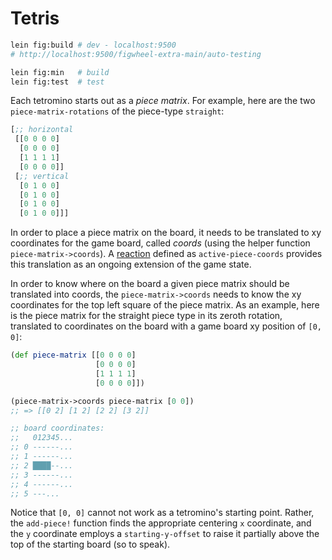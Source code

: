 * Tetris

#+begin_src sh
lein fig:build # dev - localhost:9500
# http://localhost:9500/figwheel-extra-main/auto-testing

lein fig:min   # build
lein fig:test  # test
#+end_src

Each tetromino starts out as a /piece matrix/. For example, here are the two ~piece-matrix-rotations~ of the piece-type ~straight~:

#+begin_src clojure
[;; horizontal
 [[0 0 0 0]
  [0 0 0 0]
  [1 1 1 1]
  [0 0 0 0]]
 [;; vertical
  [0 1 0 0]
  [0 1 0 0]
  [0 1 0 0]
  [0 1 0 0]]]
#+end_src

In order to place a piece matrix on the board, it needs to be translated to xy coordinates for the game board, called /coords/ (using the helper function ~piece-matrix->coords~). A [[https://github.com/reagent-project/reagent/blob/master/doc/ManagingState.md#reactions][reaction]] defined as ~active-piece-coords~ provides this translation as an ongoing extension of the game state.

In order to know where on the board a given piece matrix should be translated into coords, the ~piece-matrix->coords~ needs to know the xy coordinates for the top left square of the piece matrix. As an example, here is the piece matrix for the straight piece type in its zeroth rotation, translated to coordinates on the board with a game board xy position of ~[0, 0]~:

#+begin_src clojure
(def piece-matrix [[0 0 0 0]
                   [0 0 0 0]
                   [1 1 1 1]
                   [0 0 0 0]])

(piece-matrix->coords piece-matrix [0 0])
;; => [[0 2] [1 2] [2 2] [3 2]]

;; board coordinates:
;;   012345...
;; 0 ------...
;; 1 ------...
;; 2 ████--...
;; 3 ------...
;; 4 ------...
;; 5 ---...
#+end_src

Notice that ~[0, 0]~ cannot not work as a tetromino's starting point. Rather, the ~add-piece!~ function finds the appropriate centering ~x~ coordinate, and the ~y~ coordinate employs a ~starting-y-offset~ to raise it partially above the top of the starting board (so to speak).
